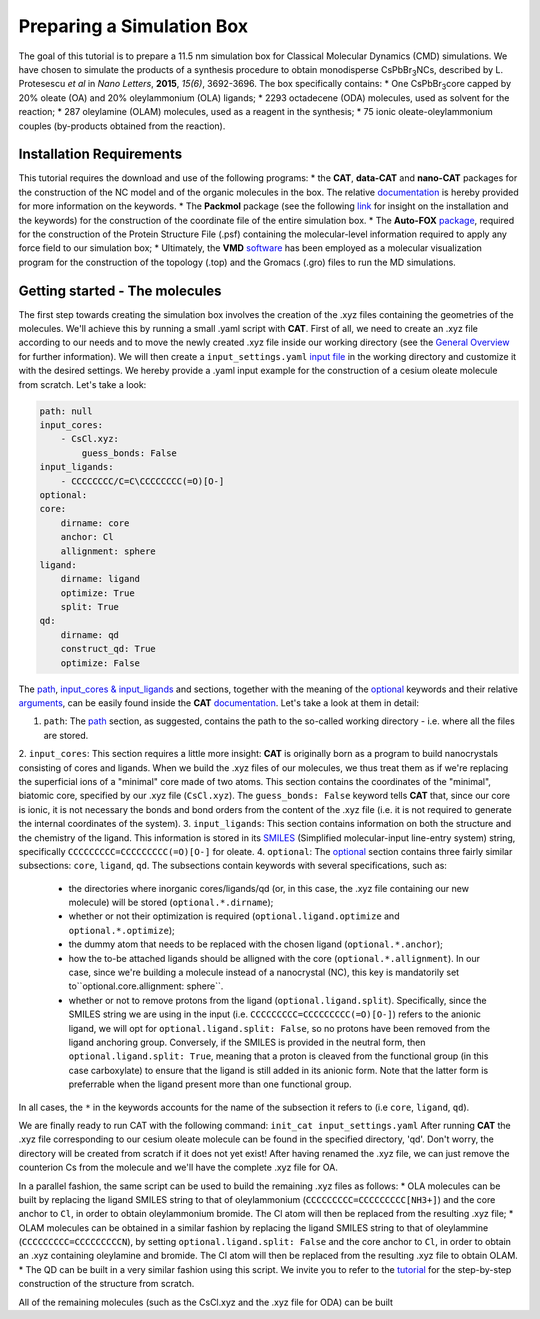 .. _simulation_box:

Preparing a Simulation Box
==========================

The goal of this tutorial is to prepare a 11.5 nm simulation box for Classical Molecular Dynamics (CMD) simulations. We have chosen to simulate the products of a synthesis procedure to obtain monodisperse CsPbBr\ :sub:`3`\ NCs, described by L. Protesescu *et al* in *Nano Letters*, **2015**, *15(6)*, 3692-3696.
The box specifically contains:
* One CsPbBr\ :sub:`3`\ core capped by 20% oleate (OA) and 20% oleylammonium (OLA) ligands;
* 2293 octadecene (ODA) molecules, used as solvent for the reaction;
* 287 oleylamine (OLAM) molecules, used as a reagent in the synthesis;
* 75 ionic oleate-oleylammonium couples (by-products obtained from the reaction).
    
Installation Requirements
-------------------------

This tutorial requires the download and use of the following programs:
* the **CAT**, **data-CAT** and **nano-CAT** packages for the construction of the NC model and of the organic molecules in the box. The relative `documentation <https://cat.readthedocs.io/en/latest/0_documentation.html#cat-documentation>`__ is hereby provided for more information on the keywords. 
* The **Packmol** package (see the following `link <http://leandro.iqm.unicamp.br/m3g/packmol/home.shtml>`__ for insight on the installation and the keywords) for the construction of the coordinate file of the entire simulation box.
* The **Auto-FOX** `package <https://auto-fox.readthedocs.io/en/latest/includeme.html>`__, required for the construction of the Protein Structure File (.psf) containing the molecular-level information required to apply any force field to our simulation box;
* Ultimately, the **VMD** `software <https://www.ks.uiuc.edu/Research/vmd/>`__ has been employed as a molecular visualization program for the construction of the topology (.top) and the Gromacs (.gro) files to run the MD simulations.

Getting started - The molecules
-------------------------------

The first step towards creating the simulation box involves the creation of the .xyz files containing the geometries of the molecules. 
We'll achieve this by running a small .yaml script with **CAT**. First of all, we need to create an .xyz file according to our needs and to move the newly created .xyz file inside our working directory (see the `General Overview <https://cat.readthedocs.io/en/latest/1_get_started.html#default-settings>`_ for further information). We will then create a ``input_settings.yaml`` `input file <https://cat.readthedocs.io/en/latest/includeme.html#input-files>`_ in the working directory and customize it with the desired settings.
We hereby provide a .yaml input example for the construction of a cesium oleate molecule from scratch. Let's take a look:

.. code:: yaml

    path: null
    input_cores:
        - CsCl.xyz:
            guess_bonds: False
    input_ligands:
        - CCCCCCCC/C=C\CCCCCCCC(=O)[O-]
    optional:
    core:
        dirname: core
        anchor: Cl
        allignment: sphere
    ligand:
        dirname: ligand
        optimize: True
        split: True 
    qd:
        dirname: qd
        construct_qd: True
        optimize: False
            
The `path <https://cat.readthedocs.io/en/latest/2_path.html#path>`_, `input_cores & input_ligands <https://cat.readthedocs.io/en/latest/3_input_core_ligand.html#input-cores-input-ligands>`_ and  sections, together with the meaning of the `optional <https://cat.readthedocs.io/en/latest/4_optional.html#optional>`_ keywords and their relative `arguments <https://cat.readthedocs.io/en/latest/4_optional.html#arguments>`_, can be easily found inside the **CAT** `documentation <https://cat.readthedocs.io/en/latest/0_documentation.html#cat-documentation>`_. Let's take a look at them in detail:

1. ``path``: The `path <https://cat.readthedocs.io/en/latest/2_path.html#path>`_ section, as suggested, contains the path to the so-called working directory - i.e. where all the files are stored.
2. ``input_cores``: This section requires a little more insight: **CAT** is originally born as a program to build nanocrystals consisting of cores and ligands. When we build the .xyz files of our molecules, we thus treat them as if we're replacing the superficial ions of a "minimal" core made of two atoms.
This section contains the coordinates of the "minimal", biatomic core, specified by our .xyz file (``CsCl.xyz``). The ``guess_bonds: False`` keyword tells **CAT** that, since our core is ionic, it is not necessary the bonds and bond orders from the content of the .xyz file (i.e. it is not required to generate the internal coordinates of the system).
3. ``input_ligands``: This section contains information on both the structure and the chemistry of the ligand. This information is stored in its `SMILES <https://en.wikipedia.org/wiki/Simplified_molecular-input_line-entry_system#Description>`_ (Simplified molecular-input line-entry system) string, specifically ``CCCCCCCCC=CCCCCCCCC(=O)[O-]`` for oleate.
4. ``optional``: The `optional <https://cat.readthedocs.io/en/latest/4_optional.html#optional>`_ section contains three fairly similar subsections: ``core``, ``ligand``, ``qd``. The subsections contain keywords with several specifications, such as:

  - the directories where inorganic cores/ligands/qd (or, in this case, the .xyz file containing our new molecule) will be stored (``optional.*.dirname``);
  - whether or not their optimization is required (``optional.ligand.optimize`` and ``optional.*.optimize``);
  - the dummy atom that needs to be replaced with the chosen ligand (``optional.*.anchor``);
  - how the to-be attached ligands should be alligned with the core (``optional.*.allignment``). In our case, since we're building a molecule instead of a nanocrystal (NC), this key is mandatorily set to``optional.core.allignment: sphere``.
  - whether or not to remove protons from the ligand (``optional.ligand.split``). Specifically, since the SMILES string we are using in the input (i.e. ``CCCCCCCCC=CCCCCCCCC(=O)[O-]``) refers to the anionic ligand, we will opt for ``optional.ligand.split: False``, so no protons have been removed from the ligand anchoring group. Conversely, if the SMILES is provided in the neutral form, then ``optional.ligand.split: True``, meaning that a proton is cleaved from the functional group (in this case carboxylate) to ensure that the ligand is still added in its anionic form. Note that the latter form is preferrable when the ligand present more than one functional group.  

In all cases, the ``*`` in the keywords accounts for the name of the subsection it refers to (i.e ``core``, ``ligand``, ``qd``).

We are finally ready to run CAT with the following command: ``init_cat input_settings.yaml``
After running **CAT** the .xyz file corresponding to our cesium oleate molecule can be found in the specified directory, 'qd'. Don't worry, the directory will be created from scratch if it does not yet exist!
After having renamed the .xyz file, we can just remove the counterion Cs from the molecule and we'll have the complete .xyz file for OA.

In a parallel fashion, the same script can be used to build the remaining .xyz files as follows:
* OLA molecules can be built by replacing the ligand SMILES string to that of oleylammonium (``CCCCCCCCC=CCCCCCCCC[NH3+]``) and the core anchor to ``Cl``, in order to obtain oleylammonium bromide. The Cl atom will then be replaced from the resulting .xyz file;
* OLAM molecules can be obtained in a similar fashion by replacing the ligand SMILES string to that of oleylammine (``CCCCCCCCC=CCCCCCCCCN``), by setting ``optional.ligand.split: False`` and the core anchor to ``Cl``, in order to obtain an .xyz containing oleylamine and bromide. The Cl atom will then be replaced from the resulting .xyz file to obtain OLAM.
* The QD can be built in a very similar fashion using this script. We invite you to refer to the `tutorial <https://nanotutorials.readthedocs.io/en/latest/1_build_qd.html>`__ for the step-by-step construction of the structure from scratch.

All of the remaining molecules (such as the CsCl.xyz and the .xyz file for ODA) can be built 
